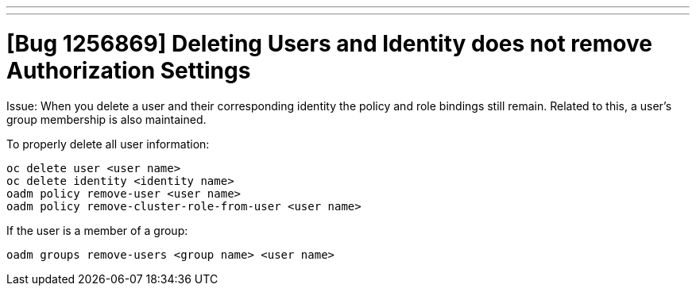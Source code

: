 ---
---
= [Bug 1256869] Deleting Users and Identity does not remove Authorization Settings

Issue: When you delete a user and their corresponding identity the policy and role bindings still remain.
Related to this, a user's group membership is also maintained.

To properly delete all user information:
-----------
oc delete user <user name>
oc delete identity <identity name>
oadm policy remove-user <user name>
oadm policy remove-cluster-role-from-user <user name>
-----------

If the user is a member of a group:

-----------
oadm groups remove-users <group name> <user name>
-----------

